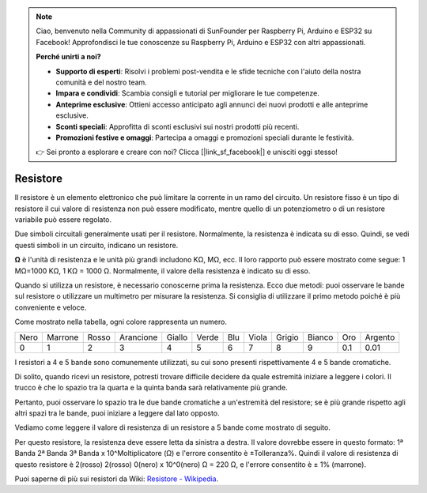 .. note::

    Ciao, benvenuto nella Community di appassionati di SunFounder per Raspberry Pi, Arduino e ESP32 su Facebook! Approfondisci le tue conoscenze su Raspberry Pi, Arduino e ESP32 con altri appassionati.

    **Perché unirti a noi?**

    - **Supporto di esperti**: Risolvi i problemi post-vendita e le sfide tecniche con l'aiuto della nostra comunità e del nostro team.
    - **Impara e condividi**: Scambia consigli e tutorial per migliorare le tue competenze.
    - **Anteprime esclusive**: Ottieni accesso anticipato agli annunci dei nuovi prodotti e alle anteprime esclusive.
    - **Sconti speciali**: Approfitta di sconti esclusivi sui nostri prodotti più recenti.
    - **Promozioni festive e omaggi**: Partecipa a omaggi e promozioni speciali durante le festività.

    👉 Sei pronto a esplorare e creare con noi? Clicca [|link_sf_facebook|] e unisciti oggi stesso!

.. _cpn_resistor:

Resistore
============

.. image:: img/resistor.png
    :width: 300

Il resistore è un elemento elettronico che può limitare la corrente in un ramo del circuito. 
Un resistore fisso è un tipo di resistore il cui valore di resistenza non può essere modificato, mentre quello di un potenziometro o di un resistore variabile può essere regolato.

Due simboli circuitali generalmente usati per il resistore. Normalmente, la resistenza è indicata su di esso. Quindi, se vedi questi simboli in un circuito, indicano un resistore.

.. image:: img/resistor_symbol.png
    :width: 400

**Ω** è l'unità di resistenza e le unità più grandi includono KΩ, MΩ, ecc. 
Il loro rapporto può essere mostrato come segue: 1 MΩ=1000 KΩ, 1 KΩ = 1000 Ω. Normalmente, il valore della resistenza è indicato su di esso.

Quando si utilizza un resistore, è necessario conoscerne prima la resistenza. Ecco due metodi: puoi osservare le bande sul resistore o utilizzare un multimetro per misurare la resistenza. Si consiglia di utilizzare il primo metodo poiché è più conveniente e veloce.

.. image:: img/resistance_card.jpg

Come mostrato nella tabella, ogni colore rappresenta un numero.

.. list-table::

   * - Nero
     - Marrone
     - Rosso
     - Arancione
     - Giallo
     - Verde
     - Blu
     - Viola
     - Grigio
     - Bianco
     - Oro
     - Argento
   * - 0
     - 1
     - 2
     - 3
     - 4
     - 5
     - 6
     - 7
     - 8
     - 9
     - 0.1
     - 0.01

I resistori a 4 e 5 bande sono comunemente utilizzati, su cui sono presenti rispettivamente 4 e 5 bande cromatiche.

Di solito, quando ricevi un resistore, potresti trovare difficile decidere da quale estremità iniziare a leggere i colori. 
Il trucco è che lo spazio tra la quarta e la quinta banda sarà relativamente più grande.

Pertanto, puoi osservare lo spazio tra le due bande cromatiche a un'estremità del resistore; 
se è più grande rispetto agli altri spazi tra le bande, puoi iniziare a leggere dal lato opposto.

Vediamo come leggere il valore di resistenza di un resistore a 5 bande come mostrato di seguito.

.. image:: img/220ohm.jpg
    :width: 500

Per questo resistore, la resistenza deve essere letta da sinistra a destra. 
Il valore dovrebbe essere in questo formato: 1ª Banda 2ª Banda 3ª Banda x 10^Moltiplicatore (Ω) e l'errore consentito è ±Tolleranza%. 
Quindi il valore di resistenza di questo resistore è 2(rosso) 2(rosso) 0(nero) x 10^0(nero) Ω = 220 Ω, 
e l'errore consentito è ± 1% (marrone).

.. list-table::Common resistor color band
    :header-rows: 1

    * - Resistore 
      - Bande colorate  
    * - 10Ω   
      - marrone nero nero argento marrone
    * - 100Ω   
      - marrone nero nero nero marrone
    * - 220Ω 
      - rosso rosso nero nero marrone
    * - 330Ω 
      - arancione arancione nero nero marrone
    * - 1kΩ 
      - marrone nero nero marrone marrone
    * - 2kΩ 
      - rosso nero nero marrone marrone
    * - 5.1kΩ 
      - verde marrone nero marrone marrone
    * - 10kΩ 
      - marrone nero nero rosso marrone 
    * - 100kΩ 
      - marrone nero nero arancione marrone 
    * - 1MΩ 
      - marrone nero nero verde marrone


Puoi saperne di più sui resistori da Wiki: `Resistore - Wikipedia <https://en.wikipedia.org/wiki/Resistor>`_.

